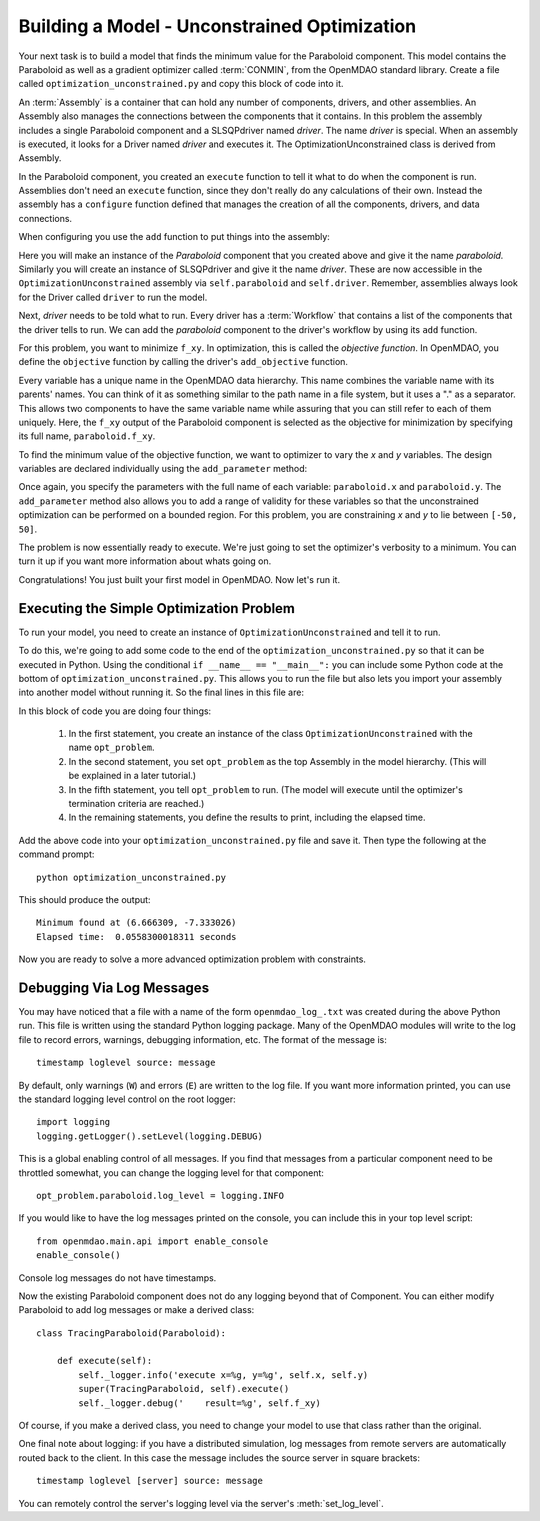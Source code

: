.. index:: CONMIN

.. _`using-CONMIN`:


Building a Model - Unconstrained Optimization
===========================================================

Your next task is to build a model that finds the minimum value for the Paraboloid component. 
This model contains the Paraboloid as well as a gradient optimizer
called :term:`CONMIN`, from the OpenMDAO standard library. 
Create a file called ``optimization_unconstrained.py`` and copy this
block of code into it.

.. testcode:: simple_model_Unconstrained

    from openmdao.main.api import Assembly
    from openmdao.lib.drivers.api import SLSQPdriver
    from openmdao.examples.simple.paraboloid import Paraboloid

    class OptimizationUnconstrained(Assembly):
        """Unconstrained optimization of the Paraboloid Component."""
    
        def configure(self):
        
            # Create Optimizer instance
            self.add('driver', SLSQPdriver())
        
            # Create Paraboloid component instances
            self.add('paraboloid', Paraboloid())

            # Iteration Hierarchy
            self.driver.workflow.add('paraboloid')

            # SLSQP Flags
            self.driver.iprint = 0

            # Objective 
            self.driver.add_objective('paraboloid.f_xy')
        
            # Design Variables 
            self.driver.add_parameter('paraboloid.x', low=-50., high=50.)
            self.driver.add_parameter('paraboloid.y', low=-50., high=50.)


.. index:: top level Assembly

An :term:`Assembly` is a container that can hold any number of components, drivers, and other
assemblies. An Assembly also manages the connections between the components that it
contains. In this problem the assembly includes a single
Paraboloid component and a SLSQPdriver named *driver*. The name *driver* is special. When an 
assembly is executed, it looks for a Driver named *driver* and executes it. The 
OptimizationUnconstrained class is derived from Assembly. 

.. testsetup:: simple_model_Unconstrained_pieces

    from openmdao.main.api import Assembly
    from openmdao.lib.drivers.api import SLSQPdriver
    from openmdao.examples.simple.paraboloid import Paraboloid
    from openmdao.examples.simple.optimization_unconstrained import OptimizationUnconstrained
    
    self = OptimizationUnconstrained()
    
.. testcode:: simple_model_Unconstrained_pieces

    class OptimizationUnconstrained(Assembly):
        """Unconstrained optimization of the Paraboloid with CONMIN."""
        
        def configure(self): 
            """function that sets up the architecture"""
        
In the Paraboloid component, you created an ``execute`` function to tell it what to do when the
component is run. Assemblies don't need an ``execute`` function, since they don't really do any 
calculations of their own. Instead the assembly has a ``configure`` function defined 
that manages the creation of all the components, drivers, and data connections. 

When configuring you use the ``add`` function to put things into the assembly:

.. testcode:: simple_model_Unconstrained_pieces

            # Create Optimizer instance
            self.add('driver', SLSQPdriver())

            # Create Paraboloid component instances
            self.add('paraboloid', Paraboloid())
            

Here you will make an instance of the *Paraboloid* component that you created above and
give it the name *paraboloid.* Similarly you will create an instance of SLSQPdriver and 
give it the name *driver*. These are now accessible in the ``OptimizationUnconstrained`` assembly 
via ``self.paraboloid`` and ``self.driver``. Remember, assemblies always look for the Driver called ``driver`` to run the
model. 

Next, *driver* needs to be told what to run. Every driver has a :term:`Workflow`
that contains a list of the components that the driver tells to run. We can add the
*paraboloid* component to the driver's workflow by using its ``add`` function.

.. testcode:: simple_model_Unconstrained_pieces

            # Iteration Hierarchy
            self.driver.workflow.add('paraboloid')

For this problem, you want to minimize ``f_xy``. In optimization, this is called
the *objective function*. In OpenMDAO, you define the ``objective`` function by
calling the driver's ``add_objective`` function.
        
.. testcode:: simple_model_Unconstrained_pieces

            # Objective 
            self.driver.add_objective('paraboloid.f_xy')
            

Every variable has a unique name in the OpenMDAO data hierarchy. This
name combines the variable name with its parents' names. You can think
of it as something similar to the path name in a file system, but it uses a "."
as a separator. This allows two components to have the same variable name
while assuring that you can still refer to each of them uniquely. Here, the
``f_xy`` output of the Paraboloid component is selected as the objective for
minimization by specifying its full name, ``paraboloid.f_xy``.

To find the minimum value of the objective function, we want to optimizer to 
vary the `x` and `y` variables. The design variables are declared
individually using the ``add_parameter`` method:
        
.. testcode:: simple_model_Unconstrained_pieces

            # Design Variables 
            self.driver.add_parameter('paraboloid.x', -50, 50)
            self.driver.add_parameter('paraboloid.y', -50, 50)

Once again, you specify the parameters with the full name of each variable: ``paraboloid.x``
and ``paraboloid.y``. The ``add_parameter`` method also allows you to add a range of
validity for these variables so that the unconstrained optimization can be
performed on a bounded region. For this problem, you are constraining `x` and `y`
to lie between ``[-50, 50]``.
        
The problem is now essentially ready to execute. We're just going to set 
the optimizer's verbosity to a minimum. You can turn it up if you want more
information about whats going on. 
        
.. testcode:: simple_model_Unconstrained_pieces

            # SQLSQP Flags
            self.driver.iprint = 0


Congratulations! You just built your first model in OpenMDAO. Now let's run it. 


Executing the Simple Optimization Problem
-----------------------------------------

To run your model, you need to create an instance of ``OptimizationUnconstrained`` and tell it to run.

To do this, we're going to add some code to the end of the ``optimization_unconstrained.py`` so that
it can be executed in Python.  Using the conditional ``if __name__ == "__main__":`` you can include
some Python code at the bottom  of ``optimization_unconstrained.py``. This allows you to run the
file but also lets you import your assembly into another model without running it. So the final
lines in this file are:

.. testsetup:: simple_model_Unconstrained_run

    from openmdao.examples.simple.optimization_unconstrained import OptimizationUnconstrained
    __name__ = "__main__"

.. testcode:: simple_model_Unconstrained_run

    if __name__ == "__main__": 

        opt_problem = OptimizationUnconstrained()

        import time
        tt = time.time()
        
        opt_problem.run()

        print "\n"
        print "Minimum found at (%f, %f)" % (opt_problem.paraboloid.x, \
                                         opt_problem.paraboloid.y)
        print "Elapsed time: ", time.time()-tt, "seconds"

.. testoutput:: simple_model_Unconstrained_run
    :hide:

    ...
    Minimum found at (6.666666, -7.333334)
    Elapsed time:  ... seconds
        
 
In this block of code you are doing four things: 

   1. In the first statement, you create an instance of the class ``OptimizationUnconstrained`` with
      the name ``opt_problem``. 
   2. In the second statement, you set ``opt_problem`` as the top Assembly in the model hierarchy. (This will be explained in a later tutorial.)    
   3. In the fifth statement, you tell ``opt_problem`` to run. (The model will execute until the optimizer's
      termination criteria are reached.) 
   4. In the remaining statements, you define the results to print, including the elapsed time.

Add the above code into your ``optimization_unconstrained.py`` file and save it. 
Then type the following at the command prompt:

::

        python optimization_unconstrained.py

This should produce the output:

:: 

    Minimum found at (6.666309, -7.333026)
    Elapsed time:  0.0558300018311 seconds

Now you are ready to solve a more advanced optimization problem with constraints.


Debugging Via Log Messages
--------------------------

You may have noticed that a file with a name of the form
``openmdao_log_.txt`` was created during the above Python run.
This file is written using the standard Python logging package.
Many of the OpenMDAO modules will write to the log file to record errors,
warnings, debugging information, etc.  The format of the message is:

::

    timestamp loglevel source: message

By default, only warnings (``W``) and errors (``E``) are written to the log
file.  If you want more information printed, you can use the standard logging
level control on the root logger:

::

    import logging
    logging.getLogger().setLevel(logging.DEBUG)

This is a global enabling control of all messages.  If you find that messages
from a particular component need to be throttled somewhat, you can change the
logging level for that component:

::

    opt_problem.paraboloid.log_level = logging.INFO
    
If you would like to have the log messages printed on the console, you can
include this in your top level script:

:: 

    from openmdao.main.api import enable_console
    enable_console()

Console log messages do not have timestamps.

Now the existing Paraboloid component does not do any logging beyond that
of Component.  You can either modify Paraboloid to add log messages
or make a derived class:

::

    class TracingParaboloid(Paraboloid):

        def execute(self):
            self._logger.info('execute x=%g, y=%g', self.x, self.y)
            super(TracingParaboloid, self).execute()
            self._logger.debug('    result=%g', self.f_xy)

Of course, if you make a derived class, you need to change your model to use
that class rather than the original.

One final note about logging: if you have a distributed simulation, log messages
from remote servers are automatically routed back to the client.  In this case
the message includes the source server in square brackets:

::

    timestamp loglevel [server] source: message

You can remotely control the server's logging level via the server's
:meth:`set_log_level`.

